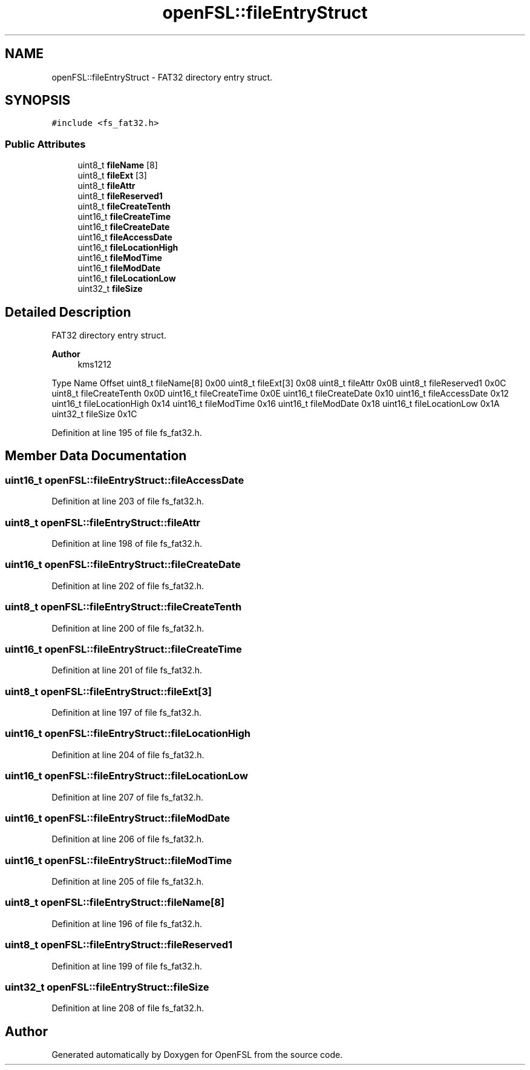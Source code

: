 .TH "openFSL::fileEntryStruct" 3 "Tue May 25 2021" "OpenFSL" \" -*- nroff -*-
.ad l
.nh
.SH NAME
openFSL::fileEntryStruct \- FAT32 directory entry struct\&.  

.SH SYNOPSIS
.br
.PP
.PP
\fC#include <fs_fat32\&.h>\fP
.SS "Public Attributes"

.in +1c
.ti -1c
.RI "uint8_t \fBfileName\fP [8]"
.br
.ti -1c
.RI "uint8_t \fBfileExt\fP [3]"
.br
.ti -1c
.RI "uint8_t \fBfileAttr\fP"
.br
.ti -1c
.RI "uint8_t \fBfileReserved1\fP"
.br
.ti -1c
.RI "uint8_t \fBfileCreateTenth\fP"
.br
.ti -1c
.RI "uint16_t \fBfileCreateTime\fP"
.br
.ti -1c
.RI "uint16_t \fBfileCreateDate\fP"
.br
.ti -1c
.RI "uint16_t \fBfileAccessDate\fP"
.br
.ti -1c
.RI "uint16_t \fBfileLocationHigh\fP"
.br
.ti -1c
.RI "uint16_t \fBfileModTime\fP"
.br
.ti -1c
.RI "uint16_t \fBfileModDate\fP"
.br
.ti -1c
.RI "uint16_t \fBfileLocationLow\fP"
.br
.ti -1c
.RI "uint32_t \fBfileSize\fP"
.br
.in -1c
.SH "Detailed Description"
.PP 
FAT32 directory entry struct\&. 


.PP
\fBAuthor\fP
.RS 4
kms1212
.RE
.PP
Type Name Offset  uint8_t fileName[8] 0x00  uint8_t fileExt[3] 0x08  uint8_t fileAttr 0x0B  uint8_t fileReserved1 0x0C  uint8_t fileCreateTenth 0x0D  uint16_t fileCreateTime 0x0E  uint16_t fileCreateDate 0x10  uint16_t fileAccessDate 0x12  uint16_t fileLocationHigh 0x14  uint16_t fileModTime 0x16  uint16_t fileModDate 0x18  uint16_t fileLocationLow 0x1A  uint32_t fileSize 0x1C  
.PP
Definition at line 195 of file fs_fat32\&.h\&.
.SH "Member Data Documentation"
.PP 
.SS "uint16_t openFSL::fileEntryStruct::fileAccessDate"

.PP
Definition at line 203 of file fs_fat32\&.h\&.
.SS "uint8_t openFSL::fileEntryStruct::fileAttr"

.PP
Definition at line 198 of file fs_fat32\&.h\&.
.SS "uint16_t openFSL::fileEntryStruct::fileCreateDate"

.PP
Definition at line 202 of file fs_fat32\&.h\&.
.SS "uint8_t openFSL::fileEntryStruct::fileCreateTenth"

.PP
Definition at line 200 of file fs_fat32\&.h\&.
.SS "uint16_t openFSL::fileEntryStruct::fileCreateTime"

.PP
Definition at line 201 of file fs_fat32\&.h\&.
.SS "uint8_t openFSL::fileEntryStruct::fileExt[3]"

.PP
Definition at line 197 of file fs_fat32\&.h\&.
.SS "uint16_t openFSL::fileEntryStruct::fileLocationHigh"

.PP
Definition at line 204 of file fs_fat32\&.h\&.
.SS "uint16_t openFSL::fileEntryStruct::fileLocationLow"

.PP
Definition at line 207 of file fs_fat32\&.h\&.
.SS "uint16_t openFSL::fileEntryStruct::fileModDate"

.PP
Definition at line 206 of file fs_fat32\&.h\&.
.SS "uint16_t openFSL::fileEntryStruct::fileModTime"

.PP
Definition at line 205 of file fs_fat32\&.h\&.
.SS "uint8_t openFSL::fileEntryStruct::fileName[8]"

.PP
Definition at line 196 of file fs_fat32\&.h\&.
.SS "uint8_t openFSL::fileEntryStruct::fileReserved1"

.PP
Definition at line 199 of file fs_fat32\&.h\&.
.SS "uint32_t openFSL::fileEntryStruct::fileSize"

.PP
Definition at line 208 of file fs_fat32\&.h\&.

.SH "Author"
.PP 
Generated automatically by Doxygen for OpenFSL from the source code\&.
